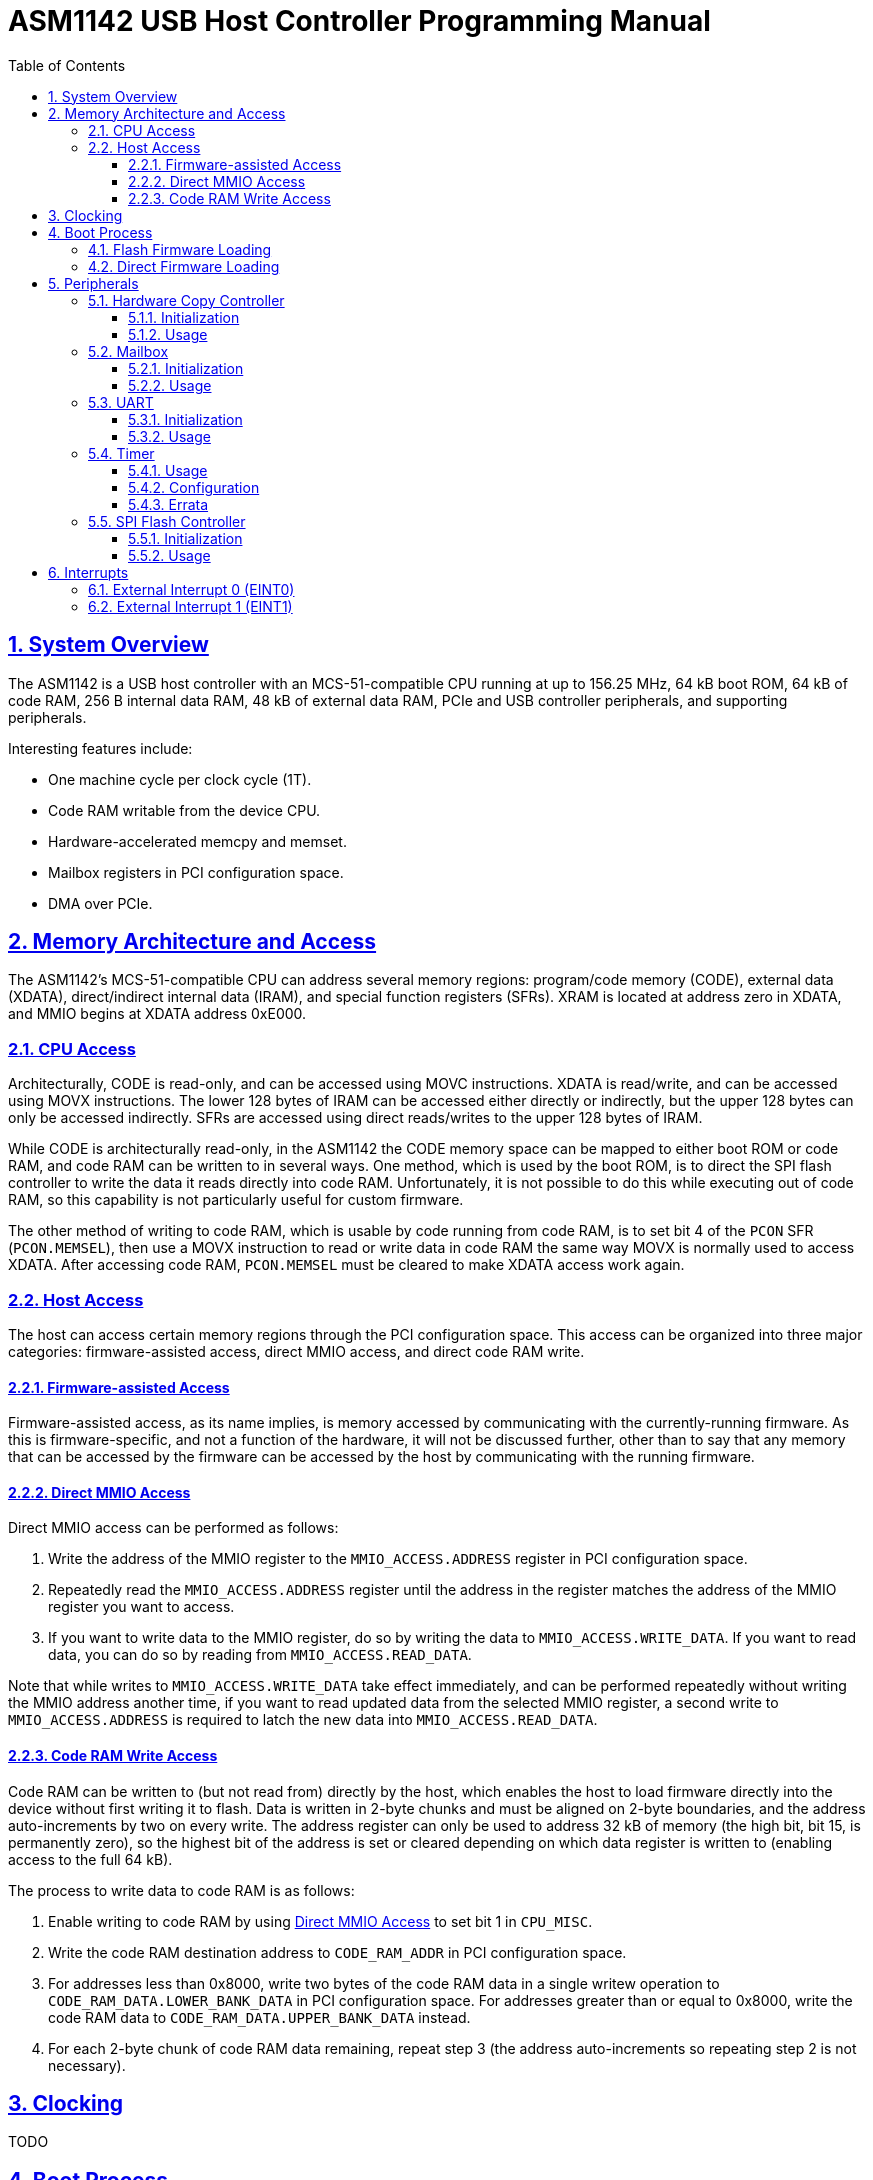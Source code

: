 = ASM1142 USB Host Controller Programming Manual
:doctype: book
:reproducible:
:sectnums:
:sectlinks:
:stem:
:icons: font
:toc: left
:toclevels: 4


== System Overview

The ASM1142 is a USB host controller with an MCS-51-compatible CPU running at up to 156.25 MHz, 64 kB boot ROM, 64 kB of code RAM, 256 B internal data RAM, 48 kB of external data RAM, PCIe and USB controller peripherals, and supporting peripherals.

Interesting features include:

* One machine cycle per clock cycle (1T).
* Code RAM writable from the device CPU.
* Hardware-accelerated memcpy and memset.
* Mailbox registers in PCI configuration space.
* DMA over PCIe.


== Memory Architecture and Access

The ASM1142's MCS-51-compatible CPU can address several memory regions: program/code memory (CODE), external data (XDATA), direct/indirect internal data (IRAM), and special function registers (SFRs).
XRAM is located at address zero in XDATA, and MMIO begins at XDATA address 0xE000.


=== CPU Access

Architecturally, CODE is read-only, and can be accessed using MOVC instructions.
XDATA is read/write, and can be accessed using MOVX instructions.
The lower 128 bytes of IRAM can be accessed either directly or indirectly, but the upper 128 bytes can only be accessed indirectly.
SFRs are accessed using direct reads/writes to the upper 128 bytes of IRAM.

While CODE is architecturally read-only, in the ASM1142 the CODE memory space can be mapped to either boot ROM or code RAM, and code RAM can be written to in several ways.
One method, which is used by the boot ROM, is to direct the SPI flash controller to write the data it reads directly into code RAM.
Unfortunately, it is not possible to do this while executing out of code RAM, so this capability is not particularly useful for custom firmware.

The other method of writing to code RAM, which is usable by code running from code RAM, is to set bit 4 of the `PCON` SFR (`PCON.MEMSEL`), then use a MOVX instruction to read or write data in code RAM the same way MOVX is normally used to access XDATA.
After accessing code RAM, `PCON.MEMSEL` must be cleared to make XDATA access work again.


=== Host Access

The host can access certain memory regions through the PCI configuration space.
This access can be organized into three major categories: firmware-assisted access, direct MMIO access, and direct code RAM write.


==== Firmware-assisted Access

Firmware-assisted access, as its name implies, is memory accessed by communicating with the currently-running firmware.
As this is firmware-specific, and not a function of the hardware, it will not be discussed further, other than to say that any memory that can be accessed by the firmware can be accessed by the host by communicating with the running firmware.


==== Direct MMIO Access

Direct MMIO access can be performed as follows:

. Write the address of the MMIO register to the `MMIO_ACCESS.ADDRESS` register in PCI configuration space.
. Repeatedly read the `MMIO_ACCESS.ADDRESS` register until the address in the register matches the address of the MMIO register you want to access.
. If you want to write data to the MMIO register, do so by writing the data to `MMIO_ACCESS.WRITE_DATA`.
If you want to read data, you can do so by reading from `MMIO_ACCESS.READ_DATA`.

Note that while writes to `MMIO_ACCESS.WRITE_DATA` take effect immediately, and can be performed repeatedly without writing the MMIO address another time, if you want to read updated data from the selected MMIO register, a second write to `MMIO_ACCESS.ADDRESS` is required to latch the new data into `MMIO_ACCESS.READ_DATA`.


==== Code RAM Write Access

Code RAM can be written to (but not read from) directly by the host, which enables the host to load firmware directly into the device without first writing it to flash.
Data is written in 2-byte chunks and must be aligned on 2-byte boundaries, and the address auto-increments by two on every write.
The address register can only be used to address 32 kB of memory (the high bit, bit 15, is permanently zero), so the highest bit of the address is set or cleared depending on which data register is written to (enabling access to the full 64 kB).

The process to write data to code RAM is as follows:

. Enable writing to code RAM by using <<Direct MMIO Access>> to set bit 1 in `CPU_MISC`.
. Write the code RAM destination address to `CODE_RAM_ADDR` in PCI configuration space.
. For addresses less than 0x8000, write two bytes of the code RAM data in a single writew operation to `CODE_RAM_DATA.LOWER_BANK_DATA` in PCI configuration space.
For addresses greater than or equal to 0x8000, write the code RAM data to `CODE_RAM_DATA.UPPER_BANK_DATA` instead.
. For each 2-byte chunk of code RAM data remaining, repeat step 3 (the address auto-increments so repeating step 2 is not necessary).


== Clocking

TODO


== Boot Process

After reset, the CPU begins executing from the boot ROM.
The boot ROM's primary responsibility is to do some minor hardware initialization before loading and executing code from SPI flash.
If the SPI flash is not present, or if the firmware image in flash is not valid, the boot ROM will continue to initialize hardware and wait in a loop until it is commanded to do something by the host.


=== Flash Firmware Loading

Normally, code is loaded from flash by the boot ROM.

TODO: Explain how this process works in more detail.


=== Direct Firmware Loading

It is possible to load firmware directly into the code RAM of the ASM1142, without the host communicating with the boot ROM.
This means that writing to the attached SPI flash is not necessary in order to run custom code on the ASM1142.
It also means that firmware can be repeatedly loaded, as during development.

To boot by directly loading firmware, perform the following steps:

. Halt the device CPU and hold it in reset by using <<Direct MMIO Access>> to write 0x02 to `CPU_EXEC_CTRL`.
. Write the firmware to code RAM using <<Code RAM Write Access>>.
. Configure the device CPU to boot from code RAM by using <<Direct MMIO Access>> to set bit 0 in `CPU_MODE_NEXT`.
. Release the device CPU from reset by using <<Direct MMIO Access>> to write 0x00 to `CPU_EXEC_CTRL`.


== Peripherals

TODO


=== Hardware Copy Controller

The Hardware Copy Controller has two main modes of operation:

. XRAM-to-XRAM copy ("memcpy" mode).
. SFR region scratch registers-to-XRAM copy ("memset" mode).

In the first mode, the controller is used to copy data between locations in XRAM.
In other words, it's essentially an accelerated memcpy.

In the second mode, data in SFRs 0xC0-0xCF can be copied in a loop into XRAM.
This can be used to repeatedly write an arbitrary 16-byte pattern of data to a much larger region of XRAM (which can be used to accelerate memset operations).


==== Initialization

TODO


==== Usage

TODO


=== Mailbox

TODO


==== Initialization

TODO


==== Usage

TODO


=== UART

TODO


==== Initialization

The UART comes out of reset with parity enabled (mode 8O1), so if you want the mode to be 8N1 you need to explicitly configure that.

TODO: Explain full initialization process.


==== Usage

TODO


=== Timer

The timer peripheral is used for setting precise delays and timeouts, and can optionally be used to trigger <<External Interrupt 1 (EINT1)>>.
It is comprised of a counter, a clock divider/prescaler, a threshold value register, and an interrupt output.
The counter is the core of the timer, and increments by one on every tick of the timer clock.
The clock divider/prescaler can be used to control the speed of the timer clock.
The threshold value register contains the threshold value, which is the value at which the counter will stop and the `TIMER_CSR.THRESHOLD_MET` bit will be set.
The interrupt output is used to trigger <<External Interrupt 1 (EINT1)>> when the the `TIMER_CSR.THRESHOLD_MET` bit is set.

The timer is only capable of being used in a one-shot mode.
Once it's started, on every tick of the timer clock the value in the counter is increased by one.
When the value in the counter meets (TODO: determine if it's "meets" or "exceeds") the value in the threshold register `TIMER_THRESHOLD`, the counter will stop, the `TIMER_CSR.THRESHOLD_MET` bit will be set, and the `TIMER_CSR.RUN` bit will be cleared.
If the `TIMER_IE.EX1` bit is set, <<External Interrupt 1 (EINT1)>> will be triggered when the `TIMER_CSR.THRESHOLD_MET` bit is set.

The timer can be stopped at any time before the threshold is met.
To do so, simply clear the `TIMER_CSR.RUN` bit.
Doing so will/will not (TODO: determine if the timer be "paused" and "resumed") reset the counter back to zero.

WARNING: The timer has an error in its implementation that can cause the counter to stop and the `TIMER_CSR.THRESHOLD_MET` bit to be set immediately as soon as the timer is started.
To avoid triggering the bug, please follow the timer programming instructions in the <<timer-usage,Usage>> section exactly.
For more details on this issue, please see the timer's <<timer-errata,Errata>>.


[#timer-usage]
==== Usage

CAUTION: Please follow these directions exactly.
Failing to do so may cause the timer to function improperly.

To start the timer:

. Calculate the values for `TIMER_DIV` and `TIMER_THRESHOLD` as specified in <<timer-config,Configuration>>.
. Reset the timer by first writing 0x00 to `TIMER_CSR`, and then writing 0x02.
. Set `TIMER_IE.EX1` to zero to avoid triggering an interrupt.
. Set `TIMER_DIV` to one.
. Set `TIMER_THRESHOLD` to zero.
. Trigger the hardware bug (see <<timer-errata,Errata>>) by writing 0x01 to `TIMER_CSR`.
. Wait for the timer to stop by waiting for the `TIMER_CSR.RUN` bit to be cleared by hardware.
. Reset the timer by writing 0x02 to `TIMER_CSR`.
. Set the desired `TIMER_DIV` and `TIMER_THRESHOLD` values.
. Optionally, set `TIMER_IE.EX1` to enable triggering an interrupt.
. Start the timer by writing 0x01 to `TIMER_CSR`.

To check the status of the timer:

. Read the `TIMER_CSR` register and check the state of the `TIMER_CSR.THRESHOLD_MET` bit.

To stop the timer early:

. Write 0x00 to the `TIMER_CSR` register.


[#timer-config]
==== Configuration

The timer's clock frequency is derived from the current CPU clock frequency, and can be calculated with the following formula:

[latexmath]
++++
f_{timer} = \frac {f_{cpu}} {8192 \times TIMER\_DIV}
++++

Where latexmath:[f_{timer}] is the timer clock frequency in Hz, latexmath:[f_{cpu}] is the current CPU clock frequency in Hz (see <<Clocking>>), and latexmath:[TIMER\_DIV] is the current value of the `TIMER_DIV` register.

The time it will take for the `TIMER_CSR.THRESHOLD_MET` to be set after the timer is started can be calculated with the following formula:

[latexmath]
++++
t = \frac {TIMER\_THRESHOLD} {f_{timer}}
++++

Where latexmath:[t] is the time it will take, in seconds, for the counter to reach the threshold value, latexmath:[TIMER\_THRESHOLD] is the current value of the `TIMER_THRESHOLD` register, and latexmath:[f_{timer}] is the timer clock frequency in Hz.

Substituting in the formula for latexmath:[f_{timer}], we get:

[latexmath]
++++
t = \frac {8192 \times TIMER\_DIV \times TIMER\_THRESHOLD} {f_{cpu}}
++++

Rearranging to make latexmath:[t] an independent variable, we get:

[latexmath]
++++
TIMER\_DIV \times TIMER\_THRESHOLD = \frac {t \times f_{cpu}} {8192}
++++

Since `TIMER_DIV` is only 8 bits and `TIMER_THRESHOLD` is 16 bits, the best way to determine the optimal values of those registers for an arbitrary latexmath:[t] is to do the following:

. Assume `TIMER_DIV` is 1.
. Solve for `TIMER_THRESHOLD`.
. If the solved-for `TIMER_THRESHOLD` is greater than 65535, increase `TIMER_DIV` until the value of `TIMER_THRESHOLD` is less than or equal to 65535.
. If the value of `TIMER_DIV` is greater than 255, then the timer can not be programmed for that timeout value.


[#timer-errata]
==== Errata

The timer has an error in its implementation that can cause the counter to stop and the `TIMER_CSR.THRESHOLD_MET` bit to be set immediately as soon as the timer is started.
This bug will be triggered if any of the following conditions are met:

* The previous run of the timer was not stopped before the counter met the threshold value.
* The timer was run with the threshold value set to zero.

After the bug is triggered, the timer will behave normally on the immediately following run.

The erroneous behavior can be detected by reading the `TIMER_CSR` immediately after setting the `TIMER_CSR.RUN` bit.
If the value of the register is 0x03, then the bug was definitely triggered.
If the value of the register is 0x02, then the bug was most likely triggered, but the read from `TIMER_CSR` took more than a few instructions.

To work around this issue, the bug must be deliberately triggered before each use of the timer.
To do so, simply set the threshold value `TIMER_THRESHOLD` to zero and then run the timer.
This will trigger the bug, meaning the next time the timer runs it will work properly.


=== SPI Flash Controller

Packet format:

* 1 command byte
* 0-3 address bytes (transmitted)
* 0-65535 data bytes (transmitted or received, depending on the value of `FLASH_CON_MODE.WRITE_N_READ`)

Can read data into either XRAM or code RAM.

Supports CRC calculation on data read from flash, standard CRC algo (Ethernet/zlib).

TODO: Elaborate on capabilities.


==== Initialization

TODO


==== Usage

TODO: Explain SPI transactions and CRC calculation.


== Interrupts

The ASM1142 appears to only support two primary interrupt sources, the external interrupts EINT0 and EINT1.
However, both primary interrupts can be triggered by multiple sources, and the interrupt service routines are responsible for determining which source triggered an interrupt.

TODO: Explain interrupt masking.


=== External Interrupt 0 (EINT0)

EINT0 has several sources:

* UART
* Others TBD

TODO: Include interrupt routing diagram.


=== External Interrupt 1 (EINT1)

EINT1 has several sources:

* Timer
* Mailbox read ACK/write start
* Others TBD

TODO: Include interrupt routing diagram.
